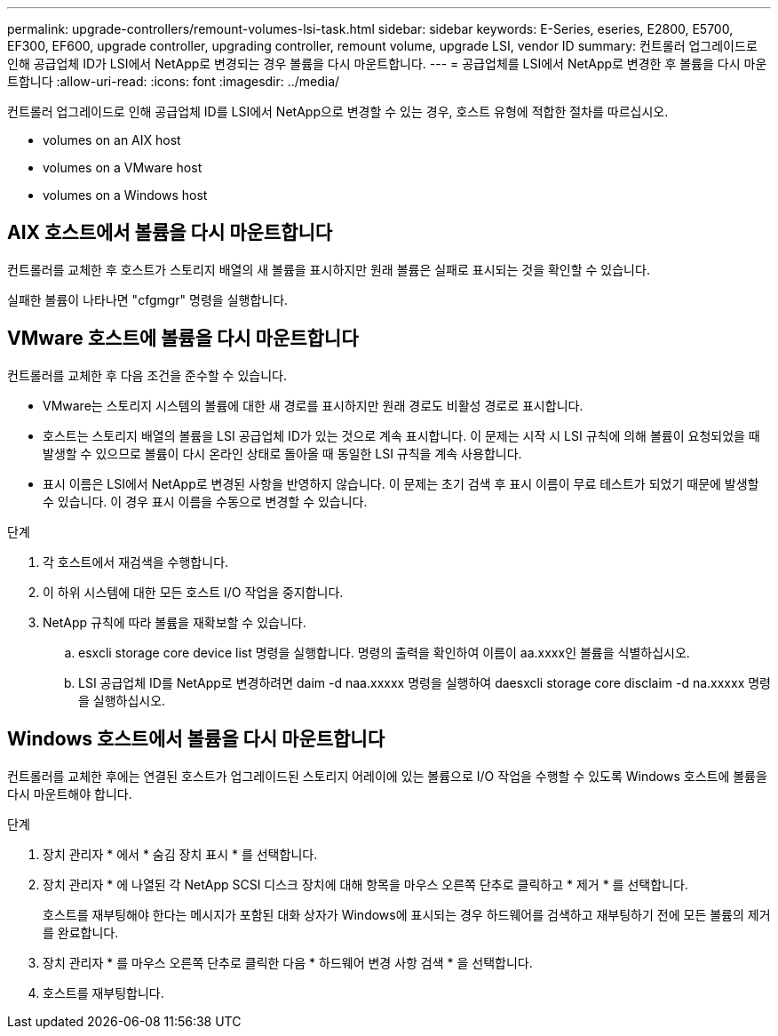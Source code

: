 ---
permalink: upgrade-controllers/remount-volumes-lsi-task.html 
sidebar: sidebar 
keywords: E-Series, eseries, E2800, E5700, EF300, EF600, upgrade controller, upgrading controller, remount volume, upgrade LSI, vendor ID 
summary: 컨트롤러 업그레이드로 인해 공급업체 ID가 LSI에서 NetApp로 변경되는 경우 볼륨을 다시 마운트합니다. 
---
= 공급업체를 LSI에서 NetApp로 변경한 후 볼륨을 다시 마운트합니다
:allow-uri-read: 
:icons: font
:imagesdir: ../media/


[role="lead"]
컨트롤러 업그레이드로 인해 공급업체 ID를 LSI에서 NetApp으로 변경할 수 있는 경우, 호스트 유형에 적합한 절차를 따르십시오.

*  volumes on an AIX host
*  volumes on a VMware host
*  volumes on a Windows host




== AIX 호스트에서 볼륨을 다시 마운트합니다

컨트롤러를 교체한 후 호스트가 스토리지 배열의 새 볼륨을 표시하지만 원래 볼륨은 실패로 표시되는 것을 확인할 수 있습니다.

실패한 볼륨이 나타나면 "cfgmgr" 명령을 실행합니다.



== VMware 호스트에 볼륨을 다시 마운트합니다

컨트롤러를 교체한 후 다음 조건을 준수할 수 있습니다.

* VMware는 스토리지 시스템의 볼륨에 대한 새 경로를 표시하지만 원래 경로도 비활성 경로로 표시합니다.
* 호스트는 스토리지 배열의 볼륨을 LSI 공급업체 ID가 있는 것으로 계속 표시합니다. 이 문제는 시작 시 LSI 규칙에 의해 볼륨이 요청되었을 때 발생할 수 있으므로 볼륨이 다시 온라인 상태로 돌아올 때 동일한 LSI 규칙을 계속 사용합니다.
* 표시 이름은 LSI에서 NetApp로 변경된 사항을 반영하지 않습니다. 이 문제는 초기 검색 후 표시 이름이 무료 테스트가 되었기 때문에 발생할 수 있습니다. 이 경우 표시 이름을 수동으로 변경할 수 있습니다.


.단계
. 각 호스트에서 재검색을 수행합니다.
. 이 하위 시스템에 대한 모든 호스트 I/O 작업을 중지합니다.
. NetApp 규칙에 따라 볼륨을 재확보할 수 있습니다.
+
.. esxcli storage core device list 명령을 실행합니다. 명령의 출력을 확인하여 이름이 aa.xxxx인 볼륨을 식별하십시오.
.. LSI 공급업체 ID를 NetApp로 변경하려면 daim -d naa.xxxxx 명령을 실행하여 daesxcli storage core disclaim -d na.xxxxx 명령을 실행하십시오.






== Windows 호스트에서 볼륨을 다시 마운트합니다

컨트롤러를 교체한 후에는 연결된 호스트가 업그레이드된 스토리지 어레이에 있는 볼륨으로 I/O 작업을 수행할 수 있도록 Windows 호스트에 볼륨을 다시 마운트해야 합니다.

.단계
. 장치 관리자 * 에서 * 숨김 장치 표시 * 를 선택합니다.
. 장치 관리자 * 에 나열된 각 NetApp SCSI 디스크 장치에 대해 항목을 마우스 오른쪽 단추로 클릭하고 * 제거 * 를 선택합니다.
+
호스트를 재부팅해야 한다는 메시지가 포함된 대화 상자가 Windows에 표시되는 경우 하드웨어를 검색하고 재부팅하기 전에 모든 볼륨의 제거를 완료합니다.

. 장치 관리자 * 를 마우스 오른쪽 단추로 클릭한 다음 * 하드웨어 변경 사항 검색 * 을 선택합니다.
. 호스트를 재부팅합니다.

